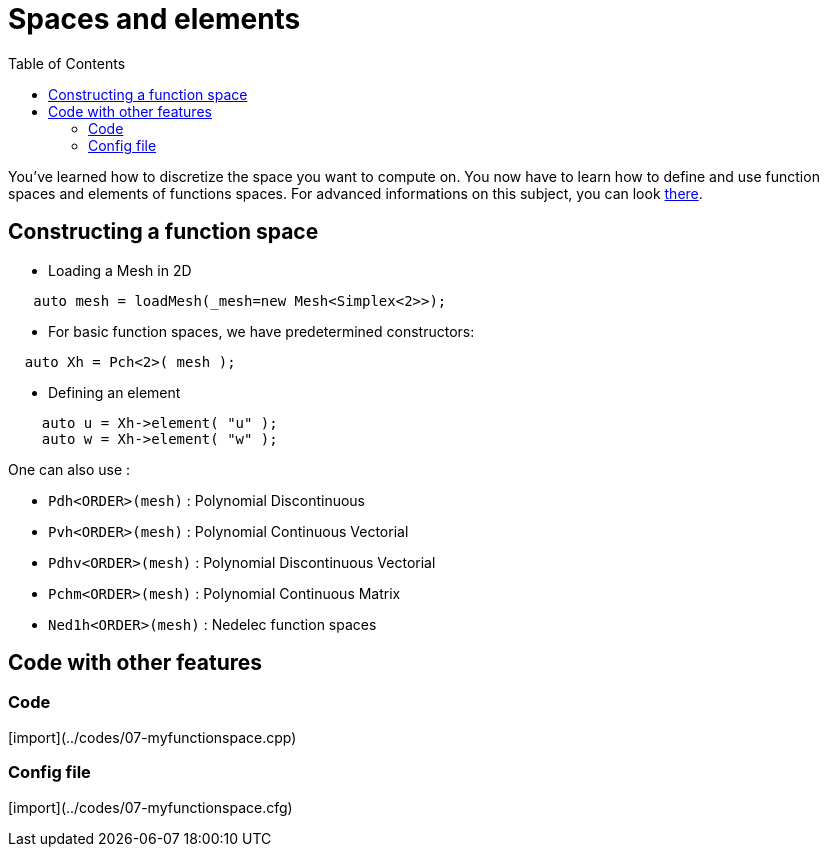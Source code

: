 Spaces and elements
===================
:toc:
:toc-placement: macro

toc::[]

You've learned how to discretize the space you want to compute on.
You now have to learn how to define and use function spaces and elements of functions spaces. For advanced informations on this subject, you can look link:../QuickReference/spaces.adoc[there].

== Constructing a function space

- Loading a Mesh in 2D   

[source,c++]
----
   auto mesh = loadMesh(_mesh=new Mesh<Simplex<2>>);
----

- For basic function spaces, we have predetermined constructors:   
[source,c++]
----
  auto Xh = Pch<2>( mesh );
----   

- Defining an element   

[source,c++]
----
    auto u = Xh->element( "u" );
    auto w = Xh->element( "w" );
----

One can also use :

- `Pdh<ORDER>(mesh)` : Polynomial Discontinuous

- `Pvh<ORDER>(mesh)` : Polynomial Continuous Vectorial

- `Pdhv<ORDER>(mesh)` : Polynomial Discontinuous Vectorial

- `Pchm<ORDER>(mesh)` : Polynomial Continuous Matrix

- `Ned1h<ORDER>(mesh)` : Nedelec function spaces   
 
== Code with other features

=== Code

[import](../codes/07-myfunctionspace.cpp)

=== Config file

[import](../codes/07-myfunctionspace.cfg)
